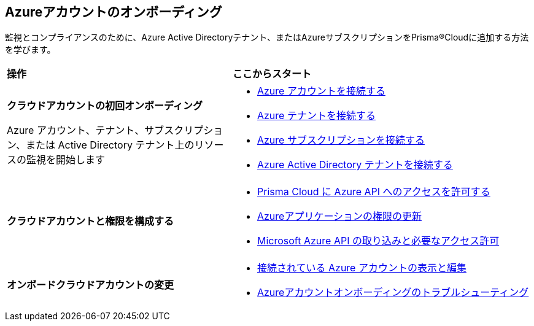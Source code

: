 [#id51ddadea-1bfb-4571-8430-91a1f54673d2]
== Azureアカウントのオンボーディング
監視とコンプライアンスのために、Azure Active Directoryテナント、またはAzureサブスクリプションをPrisma®Cloudに追加する方法を学びます。

[cols="30%a,40%a"]
|===
|*操作*
|*ここからスタート*

|*クラウドアカウントの初回オンボーディング*

Azure アカウント、テナント、サブスクリプション、または Active Directory テナント上のリソースの監視を開始します

|* xref:connect-azure-account.adoc[Azure アカウントを接続する]
* xref:connect-azure-tenant.adoc[Azure テナントを接続する]
* xref:connect-azure-subscription.adoc[Azure サブスクリプションを接続する]
* xref:connect-azure-active-directory.adoc[Azure Active Directory テナントを接続する]

|*クラウドアカウントと権限を構成する*

|* xref:authorize-prisma-cloud.adoc[Prisma Cloud に Azure API へのアクセスを許可する]
* xref:update-azure-application-permissions.adoc[Azureアプリケーションの権限の更新]
* xref:microsoft-azure-apis-ingested-by-prisma-cloud.adoc#idc4e0a68d-4486-478b-9a1f-bbf8f6d8f905[Microsoft Azure API の取り込みと必要なアクセス許可]

|*オンボードクラウドアカウントの変更*

|* xref:edit-onboarded-account.adoc[接続されている Azure アカウントの表示と編集]
* xref:troubleshoot-azure-account-onboarding.adoc[Azureアカウントオンボーディングのトラブルシューティング]

|===




